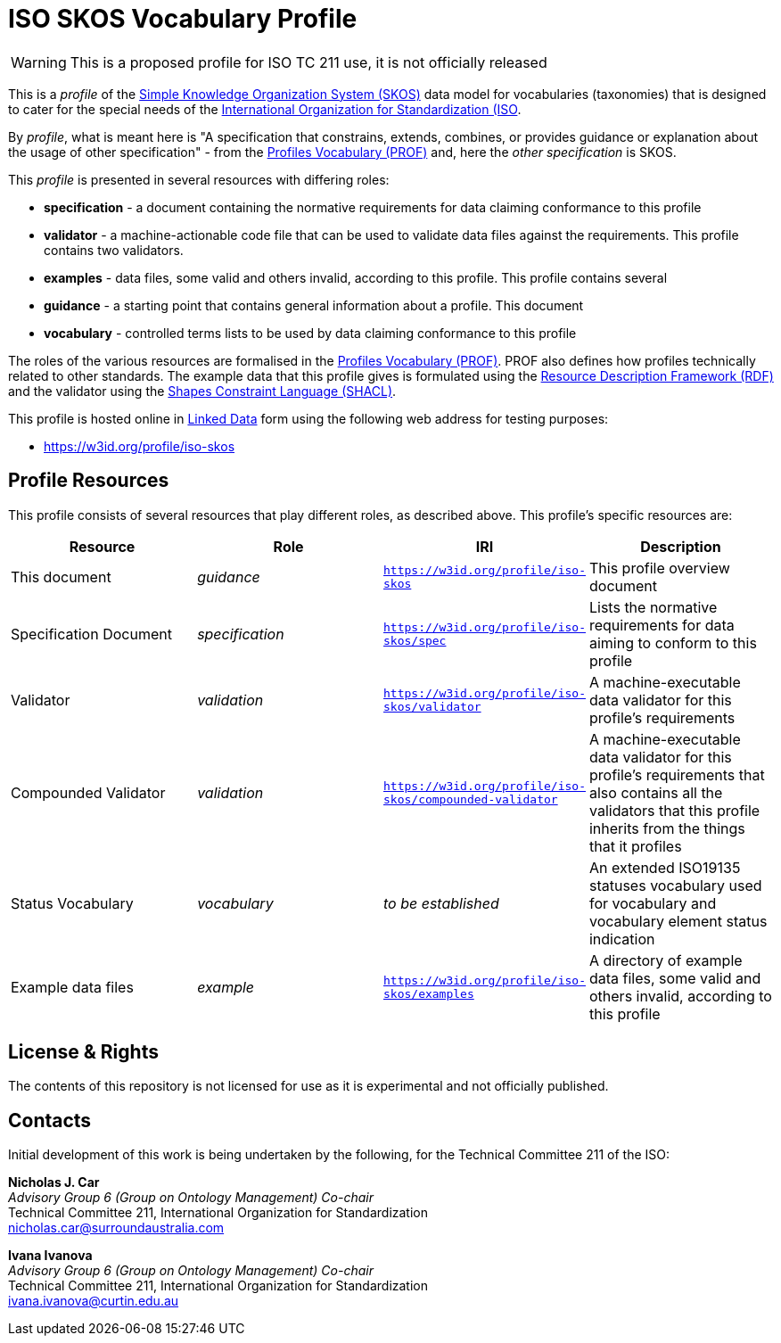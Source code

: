 = ISO SKOS Vocabulary Profile

WARNING: This is a proposed profile for ISO TC 211 use, it is not officially released

This is a _profile_ of the https://www.w3.org/TR/skos-reference/[Simple Knowledge Organization System (SKOS)] data model for vocabularies (taxonomies) that is designed to cater for the special needs of the https://www.iso.org[International Organization for Standardization (ISO].

By _profile_, what is meant here is "A specification that constrains, extends, combines, or provides guidance or explanation about the usage of other specification" - from the https://www.w3.org/TR/dx-prof/#definitions[Profiles Vocabulary (PROF)] and, here the _other specification_ is SKOS.

This _profile_ is presented in several resources with differing roles:

* *specification* - a document containing the normative requirements for data claiming conformance to this profile
* *validator* - a machine-actionable code file that can be used to validate data files against the requirements. This profile contains two validators.
* *examples* - data files, some valid and others invalid, according to this profile. This profile contains several
* *guidance* - a starting point that contains general information about a profile. This document
* *vocabulary* - controlled terms lists to be used by data claiming conformance to this profile

The roles of the various resources are formalised in the https://www.w3.org/TR/dx-prof/:[Profiles Vocabulary (PROF)]. PROF also defines how profiles technically related to other standards. The example data that this profile gives is formulated using the https://www.w3.org/RDF/[Resource Description Framework (RDF)] and the validator using the https://www.w3.org/TR/shacl/[Shapes Constraint Language (SHACL)].

This profile is hosted online in https://www.w3.org/standards/semanticweb/data:[Linked Data] form using the following web address for testing purposes:

* <https://w3id.org/profile/iso-skos>

== Profile Resources

This profile consists of several resources that play different roles, as described above. This profile's specific resources are:

|===
| Resource | Role | IRI | Description

|This document | _guidance_ | `https://w3id.org/profile/iso-skos` | This profile overview document
|Specification Document | _specification_ | `https://w3id.org/profile/iso-skos/spec` | Lists the normative requirements for data aiming to conform to this profile
|Validator | _validation_ | `https://w3id.org/profile/iso-skos/validator` | A machine-executable data validator for this profile's requirements
|Compounded Validator | _validation_ | `https://w3id.org/profile/iso-skos/compounded-validator` | A machine-executable data validator for this profile's requirements that also contains all the validators that this profile inherits from the things that it profiles
|Status Vocabulary | _vocabulary_ | _to be established_ | An extended ISO19135 statuses vocabulary used for vocabulary and vocabulary element status indication
|Example data files | _example_ | `https://w3id.org/profile/iso-skos/examples` | A directory of example data files, some valid and others invalid, according to this profile
|===

== License & Rights

The contents of this repository is not licensed for use as it is experimental and not officially published.

== Contacts

Initial development of this work is being undertaken by the following, for the Technical Committee 211 of the ISO:

*Nicholas J. Car* +
_Advisory Group 6 (Group on Ontology Management) Co-chair_ +
Technical Committee 211, International Organization for Standardization +
nicholas.car@surroundaustralia.com

*Ivana Ivanova* +
_Advisory Group 6 (Group on Ontology Management) Co-chair_ +
Technical Committee 211, International Organization for Standardization +
ivana.ivanova@curtin.edu.au

